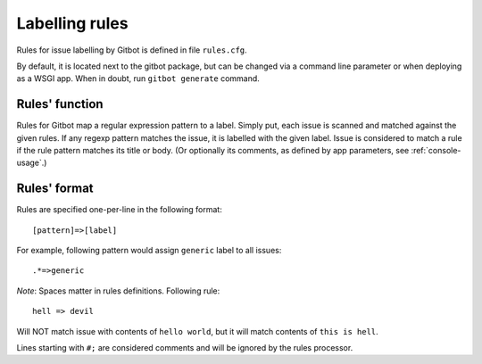 .. _rules-file:

Labelling rules
===============

Rules for issue labelling by Gitbot is defined in file ``rules.cfg``.

By default, it is located next to the gitbot package, but can be changed via a command line parameter or when
deploying as a WSGI app. When in doubt, run ``gitbot generate`` command.

Rules' function
---------------

Rules for Gitbot map a regular expression pattern to a label. Simply put, each issue is scanned and matched against
the given rules. If any regexp pattern matches the issue, it is labelled with the given label. Issue is considered to
match a rule if the rule pattern matches its title or body. (Or optionally its comments, as defined by app parameters,
see :ref:`console-usage`.)

Rules' format
-------------

Rules are specified one-per-line in the following format::

   [pattern]=>[label]

For example, following pattern would assign ``generic`` label to all issues::

   .*=>generic

*Note*: Spaces matter in rules definitions. Following rule::

   hell => devil

Will NOT match issue with contents of ``hello world``, but it will match contents of ``this is hell``.

Lines starting with ``#;`` are considered comments and will be ignored by the rules processor.



